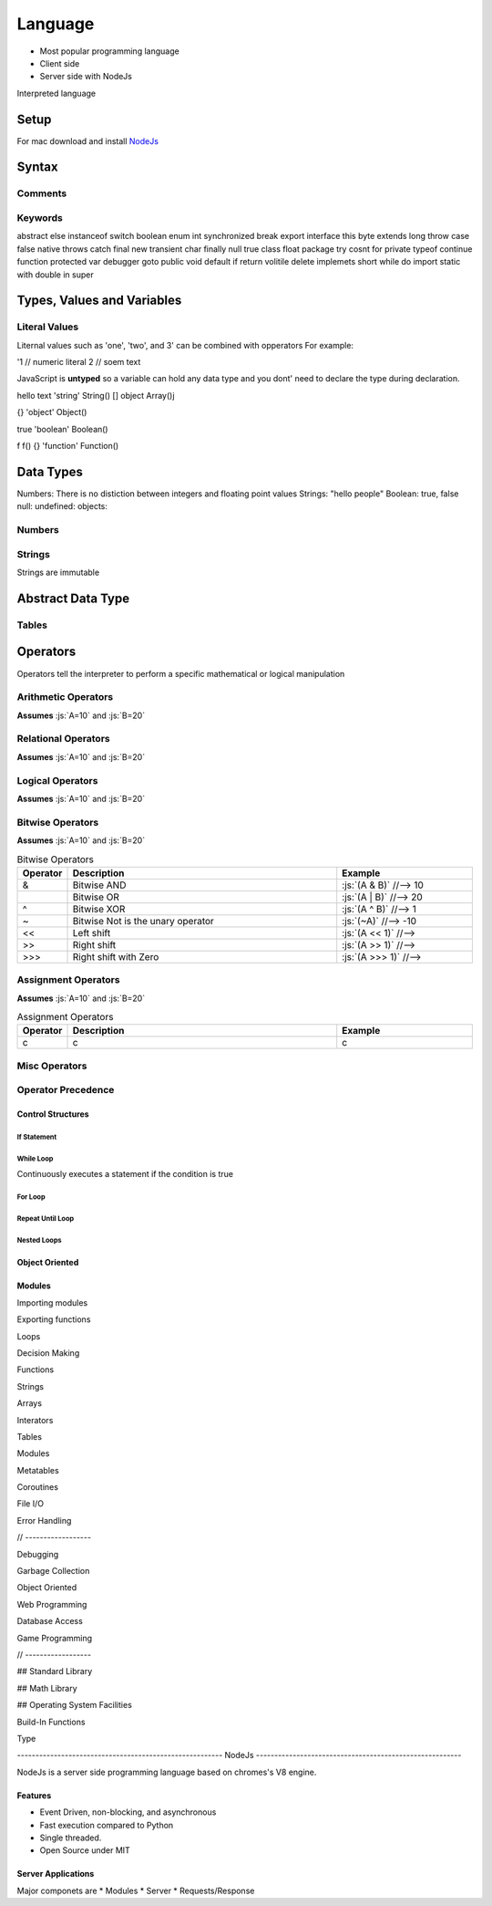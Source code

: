 ========
Language
========

.. role:: js(code)
   :language: javascript


* Most popular programming language
* Client side
* Server side with NodeJs


Interpreted language






-----
Setup
-----

For mac download and install NodeJs_

.. _NodeJs: https://nodejs.org/en/download/



-------
Syntax
-------






Comments
========






Keywords
========

abstract else instanceof switch boolean enum int synchronized break export interface this byte extends long throw
case false native throws catch final new transient char finally null true class float package try cosnt for private typeof
continue function protected var debugger goto public void default if return volitile delete implemets short while do import
static with double in super




---------------------------
Types, Values and Variables
---------------------------


Literal Values
==============

Liternal values such as 'one', 'two', and 3' can be combined with opperators
For example:

.. code::javascript
  "hello" + "one" + "two" + 1, 7    //-->

'1  // numeric literal
2  // soem text





JavaScript is **untyped** so a variable can hold any data type and you dont' need to declare the type during declaration.

.. table:: Arithmetic Operators
   :align: left
   :widths: 2, 5, 10

   ========= =========== =============================
     value     Type       Constructor
   ========= =========== =============================
       1      'number'    Number()
 1.23 'number' Number()
hello text   'string'  String()
[]      object     Array()j

{}    'object' Object()

true   'boolean'   Boolean()

f f() {}      'function'  Function()


   ========= =========== =============================



----------
Data Types
----------

Numbers: There is no distiction between integers and floating point values
Strings: "hello people"
Boolean: true, false
null:
undefined:
objects:










Numbers
=======






Strings
=======

Strings are immutable





------------------
Abstract Data Type
------------------


Tables
======

















---------
Operators
---------


Operators tell the interpreter to perform a specific mathematical or logical manipulation












Arithmetic Operators
====================

**Assumes** :js:`A=10` and :js:`B=20`

.. table:: Arithmetic Operators
   :align: left
   :widths: 2, 10

   ===========  ==================================== ==============================
     Operator    Description                          Example
   ===========  ==================================== ==============================
        \+       Addition
        \-       Subtraction
        \*       Multiplication
        /        Division
        %        Modulus
        \+\+     Increment
        \-\-     Decrement
   ===========  ==================================== ==============================
















Relational Operators
====================

**Assumes** :js:`A=10` and :js:`B=20`

.. table:: Relational Operators
   :align: left
   :widths: 2, 10

   ===========  ==================================== ==============================
     Operator    Description                          Example
   ===========  ==================================== ==============================
        ==       Equals
        !=       Not Equals
        >        Greater than
        <        Less than
        >=       Greater than or equals to
        <=       Less than or equals to
   ===========  ==================================== ==============================















Logical Operators
=================

**Assumes** :js:`A=10` and :js:`B=20`

.. table:: Logical Operators
   :align: left
   :widths: 2, 10

   ===========  ==================================== ==============================
     Operator    Description                          Example
   ===========  ==================================== ==============================
        &&       Logical AND                          :js:`(A & B)`     //-->
        ||       Logical OR                           :js:`(A & B)`     //-->
        !        Logical NOT                          :js:`(A & B)`     //-->
   ===========  ==================================== ==============================














Bitwise Operators
=================



**Assumes** :js:`A=10` and :js:`B=20`

.. role:: js(code)
   :language: javascript


.. table:: Bitwise Operators
   :align: left
   :widths: 2, 20, 10

   ===========  ==================================== ==============================
     Operator    Description                          Example
   ===========  ==================================== ==============================
        &        Bitwise AND                         :js:`(A & B)`     //--> 10
        |        Bitwise OR                          :js:`(A | B)`     //--> 20
        ^        Bitwise XOR                         :js:`(A ^ B)`     //--> 1
        ~        Bitwise Not is the unary operator   :js:`(~A)`        //--> -10
       <<        Left shift                          :js:`(A << 1)`        //-->
       >>        Right shift                         :js:`(A >> 1)`        //-->
       \>>>      Right shift with Zero               :js:`(A >>> 1)`        //-->
   ===========  ==================================== ==============================








Assignment Operators
====================



**Assumes** :js:`A=10` and :js:`B=20`




.. table:: Assignment Operators
   :align: left
   :widths: 2, 20, 10

   ===========  ==================================== ==============================
     Operator    Description                          Example
   ===========  ==================================== ==============================
      c            c                                    c
   ===========  ==================================== ==============================





















Misc Operators
==============


.. table:: Misc Operators
   :align: left
   :widths: 2, 10

   ===========  ==================================== ==============================
     Operator    Description                          Example
   ===========  ==================================== ==============================
        ?:           c                                    c
   ===========  ==================================== ==============================












Operator Precedence
===================


.. table:: Operator Precedence
   :align: left
   :widths: 2, 10

   ===========  ==================================== ==============================
     Operator    Description                          Example
   ===========  ==================================== ==============================
   ===========  ==================================== ==============================





Control Structures
------------------

If Statement
____________



While Loop
__________


Continuously executes a statement if the condition is true




For Loop
________






Repeat Until Loop
_________________


Nested Loops
____________








Object Oriented
---------------





Modules
-------

Importing modules

.. code::javascript
  import {Mouse, Keyboard} from "./input.js"
  // ...
  let keyboard = new Keyboard()

Exporting functions

.. code::javascript
  //...
  export = { FirstFunction, SecondFunction }




Loops

Decision Making

Functions

Strings

Arrays

Interators


Tables

Modules

Metatables

Coroutines

File I/O

Error Handling



// ------------------

Debugging

Garbage Collection

Object Oriented

Web Programming

Database Access

Game Programming


// ------------------

## Standard Library


## Math Library

## Operating System Facilities



Build-In Functions

Type





-------------------------------------------------------- NodeJs --------------------------------------------------------

NodeJs is a server side programming language based on chromes's V8 engine.




Features
--------

* Event Driven, non-blocking, and asynchronous


* Fast execution compared to Python

* Single threaded.

* Open Source under MIT



Server Applications
-------------------

Major componets are
* Modules
* Server
* Requests/Response























